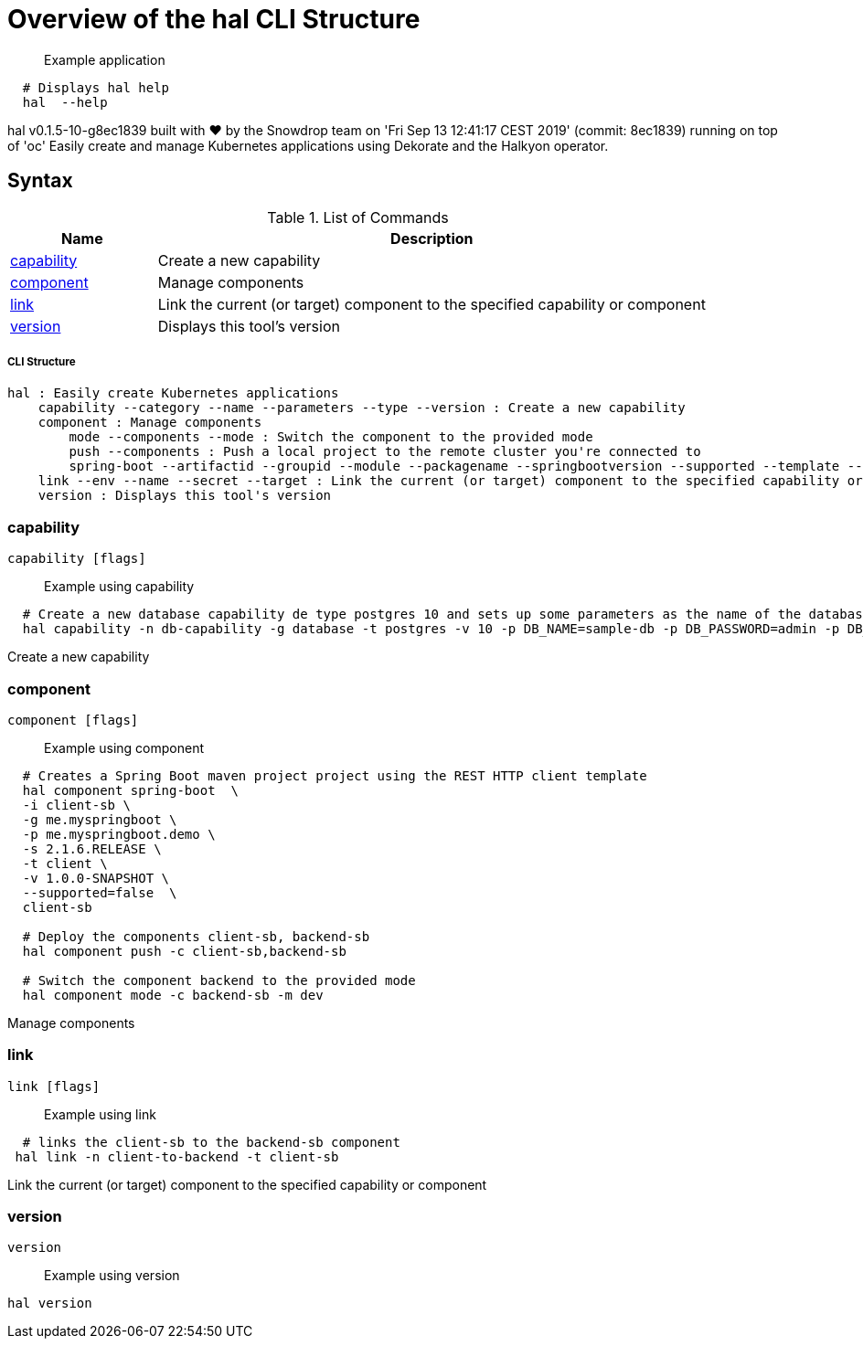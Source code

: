 = Overview of the hal CLI Structure

___________________
Example application
___________________

[source,sh]
----
  # Displays hal help
  hal  --help 
----

hal v0.1.5-10-g8ec1839 built with ❤️ by the Snowdrop team on 'Fri Sep 13 12:41:17 CEST 2019' (commit: 8ec1839) running on top of 'oc'
Easily create and manage Kubernetes applications using Dekorate and the Halkyon operator.

[[syntax]]
Syntax
------


.List of Commands
[width="100%",cols="21%,79%",options="header",]
|===
| Name | Description

| link:#capability[capability]
| Create a new capability

| link:#component[component]
| Manage components

| link:#link[link]
| Link the current (or target) component to the specified capability or component

| link:#version[version]
| Displays this tool's version

|===

[[cli-structure]]
CLI Structure
+++++++++++++

[source,sh]
----
hal : Easily create Kubernetes applications
    capability --category --name --parameters --type --version : Create a new capability
    component : Manage components
        mode --components --mode : Switch the component to the provided mode
        push --components : Push a local project to the remote cluster you're connected to
        spring-boot --artifactid --groupid --module --packagename --springbootversion --supported --template --urlservice --version : Create a Spring Boot maven project
    link --env --name --secret --target : Link the current (or target) component to the specified capability or component
    version : Displays this tool's version

----

[[capability]]
capability
~~~~~~~~~~

[source,sh]
----
capability [flags]
----

_________________
Example using capability
_________________

[source,sh]
----
  # Create a new database capability de type postgres 10 and sets up some parameters as the name of the database and the user/password to connect.
  hal capability -n db-capability -g database -t postgres -v 10 -p DB_NAME=sample-db -p DB_PASSWORD=admin -p DB_USER=admin
----

Create a new capability

[[component]]
component
~~~~~~~~~

[source,sh]
----
component [flags]
----

_________________
Example using component
_________________

[source,sh]
----
  # Creates a Spring Boot maven project project using the REST HTTP client template
  hal component spring-boot  \
  -i client-sb \
  -g me.myspringboot \
  -p me.myspringboot.demo \
  -s 2.1.6.RELEASE \
  -t client \
  -v 1.0.0-SNAPSHOT \
  --supported=false  \
  client-sb

  # Deploy the components client-sb, backend-sb
  hal component push -c client-sb,backend-sb

  # Switch the component backend to the provided mode
  hal component mode -c backend-sb -m dev
----

Manage components

[[link]]
link
~~~~

[source,sh]
----
link [flags]
----

_________________
Example using link
_________________

[source,sh]
----
  # links the client-sb to the backend-sb component
 hal link -n client-to-backend -t client-sb
----

Link the current (or target) component to the specified capability or component

[[version]]
version
~~~~~~~

[source,sh]
----
version
----

_________________
Example using version
_________________

[source,sh]
----
hal version
----





